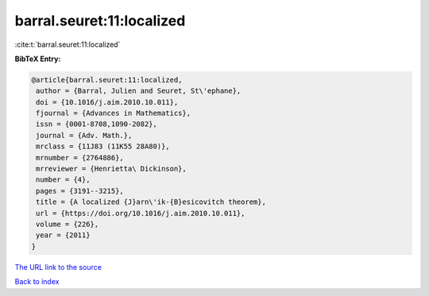 barral.seuret:11:localized
==========================

:cite:t:`barral.seuret:11:localized`

**BibTeX Entry:**

.. code-block:: bibtex

   @article{barral.seuret:11:localized,
    author = {Barral, Julien and Seuret, St\'ephane},
    doi = {10.1016/j.aim.2010.10.011},
    fjournal = {Advances in Mathematics},
    issn = {0001-8708,1090-2082},
    journal = {Adv. Math.},
    mrclass = {11J83 (11K55 28A80)},
    mrnumber = {2764886},
    mrreviewer = {Henrietta\ Dickinson},
    number = {4},
    pages = {3191--3215},
    title = {A localized {J}arn\'ik-{B}esicovitch theorem},
    url = {https://doi.org/10.1016/j.aim.2010.10.011},
    volume = {226},
    year = {2011}
   }

`The URL link to the source <https://doi.org/10.1016/j.aim.2010.10.011>`__


`Back to index <../By-Cite-Keys.html>`__
